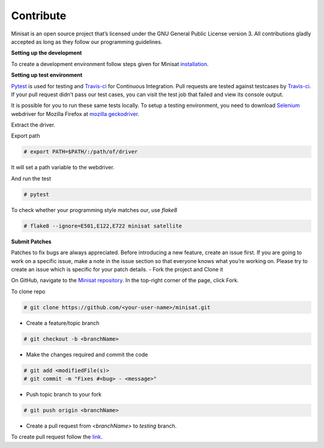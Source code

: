 Contribute
==========

Minisat is an open source project that’s licensed under the GNU General Public License version 3. All contributions gladly accepted as long as they follow our programming guidelines.

**Setting up the development**

To create a development environment follow steps given for Minisat `installation <http://minisat.readthedocs.io/en/latest/installation.html>`_.

**Setting up test environment**

`Pytest <https://docs.pytest.org/en/latest/>`_ is used for testing and `Travis-ci <https://travis-ci.com/>`_ for Continuous Integration.
Pull requests are tested against testcases by `Travis-ci <https://travis-ci.org/miniSat/Minisat>`_. If your pull request didn't pass our test cases, you can visit the test job that failed and view its console output.

It is possible for you to run these same tests locally. To setup a testing environment, you need to download `Selenium <http://www.seleniumhq.org/>`_ webdriver for Mozilla Firefox at `mozilla geckodriver <https://github.com/mozilla/geckodriver/releases>`_.

Extract the driver.

Export path

.. code-block:: console

    # export PATH=$PATH/:/path/of/driver

It will set a path variable to the webdriver.

And run the test

.. code-block:: console

    # pytest

To check whether your programming style matches our, use *flake8* 

.. code-block:: console

    # flake8 --ignore=E501,E122,E722 minisat satellite

**Submit Patches**

Patches to fix bugs are always appreciated. Before introducing a new feature, create an issue first. If you are going to work on a specific issue, make a note in the issue section so that everyone knows what you’re working on. Please try to create an issue which is specific for your patch details.
- Fork the project and Clone it

On GitHub, navigate to the `Minisat repository <https://github.com/miniSat/minisat/>`_. In the top-right corner of the page, click Fork.


To clone repo

.. code-block:: console

    # git clone https://github.com/<your-user-name>/minisat.git

- Create a feature/topic branch

.. code-block:: console

    # git checkout -b <branchName>

- Make the changes required and commit the code

.. code-block:: console
    
    # git add <modifiedFile(s)>
    # git commit -m "Fixes #<bug> - <message>"

- Push topic branch to your fork

.. code-block:: console
    
    # git push origin <branchName>

- Create a pull request from *<branchName>* to *testing* branch.

To create pull request follow the `link <https://help.github.com/articles/about-pull-requests/>`_.
